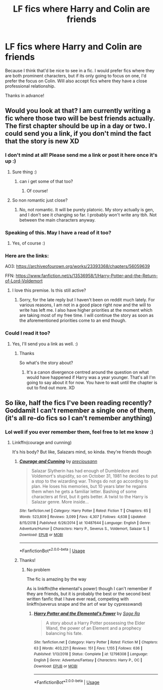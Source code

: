 #+TITLE: LF fics where Harry and Colin are friends

* LF fics where Harry and Colin are friends
:PROPERTIES:
:Author: Efficient_Assistant
:Score: 18
:DateUnix: 1585518836.0
:DateShort: 2020-Mar-30
:FlairText: Request
:END:
Because I think that'd be nice to see in a fic. I would prefer fics where they are both prominent characters, but if its only going to focus on one, I'd prefer the focus on Colin. Will also accept fics where they have a close professional relationship.

Thanks in advance!


** Would you look at that? I am currently writing a fic where those two will be best friends actually. The first chapter should be up in a day or two. I could send you a link, if you don't mind the fact that the story is new XD
:PROPERTIES:
:Author: njeshpirtendacak
:Score: 8
:DateUnix: 1585521628.0
:DateShort: 2020-Mar-30
:END:

*** I don't mind at all! Please send me a link or post it here once it's up :)
:PROPERTIES:
:Author: Efficient_Assistant
:Score: 3
:DateUnix: 1585522084.0
:DateShort: 2020-Mar-30
:END:

**** Sure thing :)
:PROPERTIES:
:Author: njeshpirtendacak
:Score: 4
:DateUnix: 1585522217.0
:DateShort: 2020-Mar-30
:END:

***** can i get some of that too?
:PROPERTIES:
:Author: Umbreon717
:Score: 2
:DateUnix: 1585540900.0
:DateShort: 2020-Mar-30
:END:

****** Of course!
:PROPERTIES:
:Author: njeshpirtendacak
:Score: 1
:DateUnix: 1585553784.0
:DateShort: 2020-Mar-30
:END:


**** So non romantic just close?
:PROPERTIES:
:Author: Thorfan23
:Score: 2
:DateUnix: 1585552787.0
:DateShort: 2020-Mar-30
:END:

***** No, not romantic. It will be purely platonic. My story actually is gen, and I don't see it changing so far. I probably won't write any tbh. Not between the main characters anyway.
:PROPERTIES:
:Author: njeshpirtendacak
:Score: 1
:DateUnix: 1585554455.0
:DateShort: 2020-Mar-30
:END:


*** Speaking of this. May I have a read of it too?
:PROPERTIES:
:Author: Inquisitous
:Score: 2
:DateUnix: 1585589527.0
:DateShort: 2020-Mar-30
:END:

**** Yes, of course :)
:PROPERTIES:
:Author: njeshpirtendacak
:Score: 1
:DateUnix: 1585589986.0
:DateShort: 2020-Mar-30
:END:


*** Here are the links:

AO3: [[https://archiveofourown.org/works/23393368/chapters/56059639]]

FFN: [[https://www.fanfiction.net/s/13536958/1/Harry-Potter-and-the-Return-of-Lord-Voldemort]]
:PROPERTIES:
:Author: njeshpirtendacak
:Score: 2
:DateUnix: 1585601453.0
:DateShort: 2020-Mar-31
:END:

**** I love this premise. Is this still active?
:PROPERTIES:
:Score: 2
:DateUnix: 1592244898.0
:DateShort: 2020-Jun-15
:END:

***** Sorry, for the late reply but I haven't been on reddit much lately. For various reasons, I am not in a good place right now and the will to write has left me. I also have higher priorities at the moment which are taking most of my free time. I will continue the story as soon as the aforementioned priorities come to an end though.
:PROPERTIES:
:Author: njeshpirtendacak
:Score: 1
:DateUnix: 1593466262.0
:DateShort: 2020-Jun-30
:END:


*** Could I read it too?
:PROPERTIES:
:Author: Thorfan23
:Score: 1
:DateUnix: 1585552832.0
:DateShort: 2020-Mar-30
:END:

**** Yes, I'll send you a link as well. :)
:PROPERTIES:
:Author: njeshpirtendacak
:Score: 1
:DateUnix: 1585553843.0
:DateShort: 2020-Mar-30
:END:

***** Thanks

So what's the story about?
:PROPERTIES:
:Author: Thorfan23
:Score: 2
:DateUnix: 1585554061.0
:DateShort: 2020-Mar-30
:END:

****** It's a canon divergence centred around the question on what would have happened if Harry was a year younger. That's all I'm going to say about it for now. You have to wait until the chapter is out to find out more. XD
:PROPERTIES:
:Author: njeshpirtendacak
:Score: 1
:DateUnix: 1585554754.0
:DateShort: 2020-Mar-30
:END:


** So like, half the fics I've been reading recently? Goddamit I can't remember a single one of them, (it's all re-do fics so I can't remember anything)
:PROPERTIES:
:Author: Erkkifloof
:Score: 2
:DateUnix: 1585587422.0
:DateShort: 2020-Mar-30
:END:

*** Lol well if you ever remember them, feel free to let me know :)
:PROPERTIES:
:Author: Efficient_Assistant
:Score: 1
:DateUnix: 1585646693.0
:DateShort: 2020-Mar-31
:END:

**** Linkffn(courage and cunning)

It's his body? But like, Salazars mind, so kinda. they're friends though
:PROPERTIES:
:Author: Erkkifloof
:Score: 2
:DateUnix: 1585659010.0
:DateShort: 2020-Mar-31
:END:

***** [[https://www.fanfiction.net/s/10487644/1/][*/Courage and Cunning/*]] by [[https://www.fanfiction.net/u/4626476/preciousann][/preciousann/]]

#+begin_quote
  Salazar Slytherin has had enough of Dumbledore and Voldemort's stupidity, so on October 31, 1981 he decides to put a stop to the wizarding war. Things do not go according to plan. He loses his memories, but 10 years later he regains them when he gets a familiar letter. Bashing of some characters at first, but it gets better. A twist to the Harry is Salazar genre. More inside...
#+end_quote

^{/Site/:} ^{fanfiction.net} ^{*|*} ^{/Category/:} ^{Harry} ^{Potter} ^{*|*} ^{/Rated/:} ^{Fiction} ^{T} ^{*|*} ^{/Chapters/:} ^{65} ^{*|*} ^{/Words/:} ^{523,809} ^{*|*} ^{/Reviews/:} ^{3,099} ^{*|*} ^{/Favs/:} ^{4,307} ^{*|*} ^{/Follows/:} ^{4,638} ^{*|*} ^{/Updated/:} ^{8/15/2018} ^{*|*} ^{/Published/:} ^{6/26/2014} ^{*|*} ^{/id/:} ^{10487644} ^{*|*} ^{/Language/:} ^{English} ^{*|*} ^{/Genre/:} ^{Adventure/Humor} ^{*|*} ^{/Characters/:} ^{Harry} ^{P.,} ^{Severus} ^{S.,} ^{Voldemort,} ^{Salazar} ^{S.} ^{*|*} ^{/Download/:} ^{[[http://www.ff2ebook.com/old/ffn-bot/index.php?id=10487644&source=ff&filetype=epub][EPUB]]} ^{or} ^{[[http://www.ff2ebook.com/old/ffn-bot/index.php?id=10487644&source=ff&filetype=mobi][MOBI]]}

--------------

*FanfictionBot*^{2.0.0-beta} | [[https://github.com/tusing/reddit-ffn-bot/wiki/Usage][Usage]]
:PROPERTIES:
:Author: FanfictionBot
:Score: 1
:DateUnix: 1585659023.0
:DateShort: 2020-Mar-31
:END:


***** Thanks!
:PROPERTIES:
:Author: Efficient_Assistant
:Score: 1
:DateUnix: 1585683693.0
:DateShort: 2020-Apr-01
:END:

****** No problem

The fic is amazing by the way

As is linkffn(the elemental's power) though I can't remember if they are friends, but it is probably the best or the second best written fanfic that I have ever read, competing with linkffn(severus snape and the art of war by cypresswand)
:PROPERTIES:
:Author: Erkkifloof
:Score: 2
:DateUnix: 1585685712.0
:DateShort: 2020-Apr-01
:END:

******* [[https://www.fanfiction.net/s/12798308/1/][*/Harry Potter and the Elemental's Power/*]] by [[https://www.fanfiction.net/u/9922227/Sage-Ra][/Sage Ra/]]

#+begin_quote
  A story about a Harry Potter possessing the Elder Wand, the power of an Element and a prophecy balancing his fate.
#+end_quote

^{/Site/:} ^{fanfiction.net} ^{*|*} ^{/Category/:} ^{Harry} ^{Potter} ^{*|*} ^{/Rated/:} ^{Fiction} ^{M} ^{*|*} ^{/Chapters/:} ^{63} ^{*|*} ^{/Words/:} ^{403,221} ^{*|*} ^{/Reviews/:} ^{151} ^{*|*} ^{/Favs/:} ^{1,155} ^{*|*} ^{/Follows/:} ^{636} ^{*|*} ^{/Published/:} ^{1/13/2018} ^{*|*} ^{/Status/:} ^{Complete} ^{*|*} ^{/id/:} ^{12798308} ^{*|*} ^{/Language/:} ^{English} ^{*|*} ^{/Genre/:} ^{Adventure/Fantasy} ^{*|*} ^{/Characters/:} ^{Harry} ^{P.,} ^{OC} ^{*|*} ^{/Download/:} ^{[[http://www.ff2ebook.com/old/ffn-bot/index.php?id=12798308&source=ff&filetype=epub][EPUB]]} ^{or} ^{[[http://www.ff2ebook.com/old/ffn-bot/index.php?id=12798308&source=ff&filetype=mobi][MOBI]]}

--------------

*FanfictionBot*^{2.0.0-beta} | [[https://github.com/tusing/reddit-ffn-bot/wiki/Usage][Usage]]
:PROPERTIES:
:Author: FanfictionBot
:Score: 1
:DateUnix: 1585685724.0
:DateShort: 2020-Apr-01
:END:
